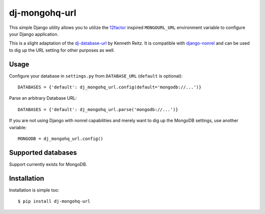 dj-mongohq-url
~~~~~~~~~~~~~~~

.. image:: https://secure.travis-ci.org/ferrix/dj-mongohq-url.png?branch=master

This simple Django utility allows you to utilize the
`12factor <http://www.12factor.net/backing-services>`_ inspired
``MONGOURL_URL`` environment variable to configure your Django application.

This is a slight adaptation of the dj-database-url_ by Kenneth Reitz. It is
compatible with django-nonrel_ and can be used to dig up the URL setting for
other purposes as well.

.. _dj-database-url: http://github.com/kennethreitz/dj-database-url/
.. _django-nonrel: https://github.com/django-nonrel/mongodb-engine/

Usage
-----

Configure your database in ``settings.py`` from ``DATABASE_URL`` 
(``default`` is optional)::

    DATABASES = {'default': dj_mongohq_url.config(default='mongodb://...')}

Parse an arbitrary Database URL::

    DATABASES = {'default': dj_mongohq_url.parse('mongodb://...')}

If you are not using Django with nonrel capabilities and merely want to
dig up the MongoDB settings, use another variable::

    MONGODB = dj_mongohq_url.config()

Supported databases
-------------------

Support currently exists for MongoDB.

Installation
------------

Installation is simple too::

    $ pip install dj-mongohq-url

